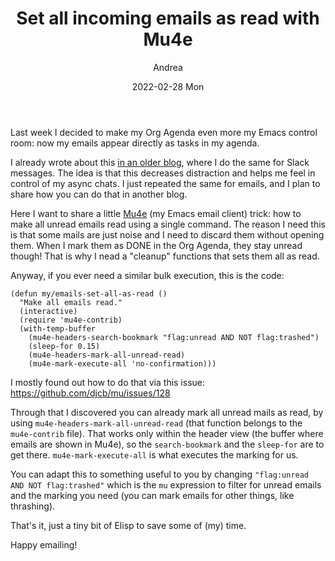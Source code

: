 #+TITLE:       Set all incoming emails as read with Mu4e
#+AUTHOR:      Andrea
#+EMAIL:       andrea-dev@hotmail.com
#+DATE:        2022-02-28 Mon
#+URI:         /blog/%y/%m/%d/set-all-incoming-emails-as-read-with-mu4e
#+KEYWORDS:    emacs, mu4e
#+TAGS:        emacs, mu4e
#+LANGUAGE:    en
#+OPTIONS:     H:3 num:nil toc:nil \n:nil ::t |:t ^:nil -:nil f:t *:t <:t
#+DESCRIPTION: A little hack to set all unread emails as read

Last week I decided to make my Org Agenda even more my Emacs control
room: now my emails appear directly as tasks in my agenda.

I already wrote about this [[https://ag91.github.io/blog/2020/08/14/slack-messages-in-your-org-agenda/][in an older blog]], where I do the same for
Slack messages. The idea is that this decreases distraction and helps
me feel in control of my async chats. I just repeated the same for
emails, and I plan to share how you can do that in another blog.

Here I want to share a little [[https://github.com/djcb/mu/tree/master/mu4e][Mu4e]] (my Emacs email client) trick: how
to make all unread emails read using a single command. The reason I
need this is that some mails are just noise and I need to discard them
without opening them. When I mark them as DONE in the Org Agenda, they
stay unread though! That is why I nead a "cleanup" functions that sets
them all as read.

Anyway, if you ever need a similar bulk execution, this is the code:

#+begin_src elisp
(defun my/emails-set-all-as-read ()
  "Make all emails read."
  (interactive)
  (require 'mu4e-contrib)
  (with-temp-buffer
    (mu4e-headers-search-bookmark "flag:unread AND NOT flag:trashed")
    (sleep-for 0.15)
    (mu4e-headers-mark-all-unread-read)
    (mu4e-mark-execute-all 'no-confirmation)))
#+end_src

I mostly found out how to do that via this issue:
https://github.com/djcb/mu/issues/128

Through that I discovered you can already mark all unread mails as
read, by using =mu4e-headers-mark-all-unread-read= (that function
belongs to the =mu4e-contrib= file). That works only within the header
view (the buffer where emails are shown in Mu4e), so the
=search-bookmark= and the =sleep-for= are to get there.
=mu4e-mark-execute-all= is what executes the marking for us.

You can adapt this to something useful to you by changing
="flag:unread AND NOT flag:trashed"= which is the =mu= expression to
filter for unread emails and the marking you need (you can mark emails
for other things, like thrashing).

That's it, just a tiny bit of Elisp to save some of (my) time.

Happy emailing!
